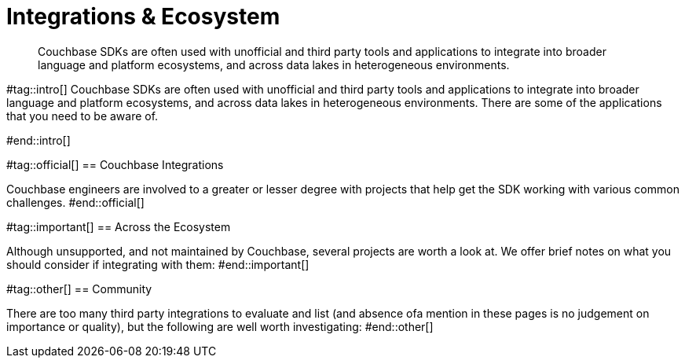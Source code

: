 = Integrations & Ecosystem
:navtitle: Integrations
:page-topic-type: project-doc
:page-aliases: 

[abstract]

Couchbase SDKs are often used with unofficial and third party tools and applications to integrate into broader language and platform ecosystems, and across data lakes in heterogeneous environments.

#tag::intro[]
Couchbase SDKs are often used with unofficial and third party tools and applications to integrate into broader language and platform ecosystems, and across data lakes in heterogeneous environments.
There are some of the applications that you need to be aware of.

#end::intro[]


#tag::official[]
== Couchbase Integrations

Couchbase engineers are involved to a greater or lesser degree with projects that help get the SDK working with various common challenges.
#end::official[]


#tag::important[]
== Across the Ecosystem

Although unsupported, and not maintained by Couchbase, several projects are worth a look at.
We offer brief notes on what you should consider if integrating with them:
#end::important[]


#tag::other[]
== Community 

There are too many third party integrations to evaluate and list (and absence ofa mention in these pages is no judgement on importance or quality), but the following are well worth investigating:
#end::other[]

